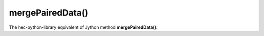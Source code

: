 mergePairedData()
=================

The hec-python-library equivalent of Jython method **mergePairedData()**:
